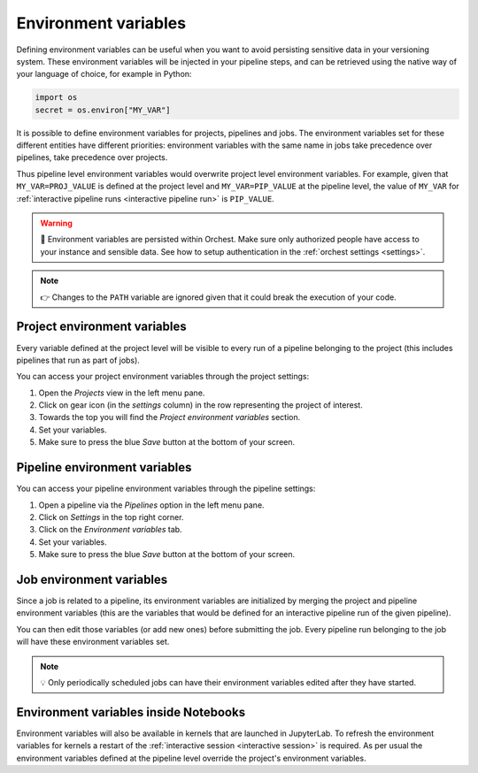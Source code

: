 .. _environment variables:

Environment variables
=====================
Defining environment variables can be useful when you want to avoid persisting sensitive data in your
versioning system. These environment variables will be injected in your pipeline steps, and can be
retrieved using the native way of your language of choice, for example in Python:

.. code-block:: python

   import os
   secret = os.environ["MY_VAR"]

It is possible to define environment variables for projects, pipelines and jobs. The environment
variables set for these different entities have different priorities: environment variables with the
same name in jobs take precedence over pipelines, take precedence over projects.

Thus pipeline level environment variables would overwrite project level environment variables. For
example, given that ``MY_VAR=PROJ_VALUE`` is defined at the project level and ``MY_VAR=PIP_VALUE``
at the pipeline level, the value of ``MY_VAR`` for :ref:`interactive pipeline runs <interactive
pipeline run>` is ``PIP_VALUE``.

.. warning::
   🚨 Environment variables are persisted within Orchest. Make sure only authorized people have
   access to your instance and sensible data. See how to setup authentication in the :ref:`orchest
   settings <settings>`.

.. note::
   👉 Changes to the ``PATH`` variable are ignored given that it could break the execution of your
   code.

Project environment variables
-----------------------------
Every variable defined at the project level will be visible to every run of a pipeline belonging to
the project (this includes pipelines that run as part of jobs).

You can access your project environment variables through the project settings:

1. Open the *Projects* view in the left menu pane.
2. Click on gear icon (in the *settings* column) in the row representing the project of interest.
3. Towards the top you will find the *Project environment variables* section.
4. Set your variables.
5. Make sure to press the blue *Save* button at the bottom of your screen.

Pipeline environment variables
------------------------------
You can access your pipeline environment variables through the pipeline settings:

1. Open a pipeline via the *Pipelines* option in the left menu pane.
2. Click on *Settings* in the top right corner.
3. Click on the *Environment variables* tab.
4. Set your variables.
5. Make sure to press the blue *Save* button at the bottom of your screen.

Job environment variables
-------------------------
Since a job is related to a pipeline, its environment variables are initialized by merging the
project and pipeline environment variables (this are the variables that would be defined for an
interactive pipeline run of the given pipeline).

You can then edit those variables (or add new ones) before submitting the job. Every pipeline run
belonging to the job will have these environment variables set.

.. note::
   💡 Only periodically scheduled jobs can have their environment variables edited after they have
   started.

Environment variables inside Notebooks
--------------------------------------
Environment variables will also be available in kernels that are launched in JupyterLab. To refresh
the environment variables for kernels a restart of the :ref:`interactive session <interactive
session>` is required. As per usual the environment variables defined at the pipeline level override
the project's environment variables.
